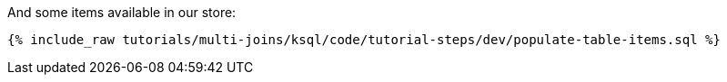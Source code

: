 And some items available in our store:

+++++
<pre class="snippet"><code class="sql">{% include_raw tutorials/multi-joins/ksql/code/tutorial-steps/dev/populate-table-items.sql %}</code></pre>
+++++
